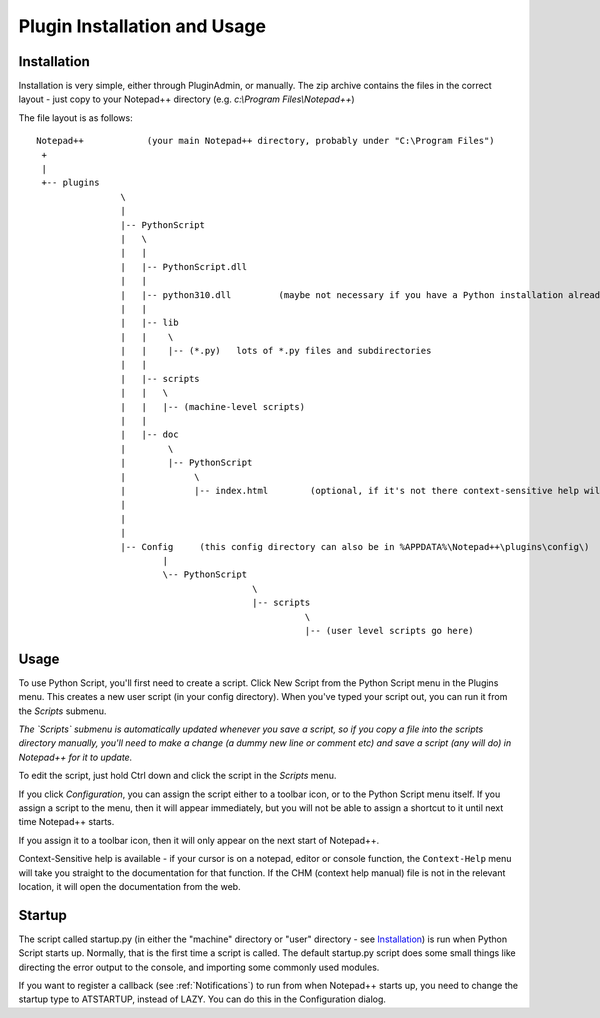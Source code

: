 Plugin Installation and Usage
=============================

Installation
------------

Installation is very simple, either through PluginAdmin, or manually.  The zip archive contains the 
files in the correct layout - just copy to your Notepad++ directory (e.g. `c:\\Program Files\\Notepad++`)

The file layout is as follows::

	Notepad++            (your main Notepad++ directory, probably under "C:\Program Files")
	 +
	 |
	 +-- plugins
			\
			|
			|-- PythonScript
			|   \
			|   |
			|   |-- PythonScript.dll
			|   |
			|   |-- python310.dll         (maybe not necessary if you have a Python installation already, in which case it's probably in C:\windows )
			|   |
			|   |-- lib
			|   |    \
			|   |    |-- (*.py)   lots of *.py files and subdirectories
			|   |
			|   |-- scripts
			|   |	\
			|   |	|-- (machine-level scripts)
			|   |
			|   |-- doc
			|        \
			|        |-- PythonScript
			|             \
			|             |-- index.html        (optional, if it's not there context-sensitive help will use the web)
			|
			|
			|
			|-- Config     (this config directory can also be in %APPDATA%\Notepad++\plugins\config\)
				|
				\-- PythonScript
						 \
						 |-- scripts
							   \
							   |-- (user level scripts go here)


Usage
-----

To use Python Script, you'll first need to create a script.  Click New Script from the Python Script menu in the Plugins menu.
This creates a new user script (in your config directory).  When you've typed your script out, you can run it from the `Scripts` submenu.

*The `Scripts` submenu is automatically updated whenever you save a script, so if you copy a file into the scripts directory manually, 
you'll need to make a change (a dummy new line or comment etc) and save a script (any will do) in Notepad++ for it to update.*

To edit the script, just hold Ctrl down and click the script in the `Scripts` menu.  

If you click `Configuration`, you can assign the script either to a toolbar icon, or to the Python Script menu itself.  If you assign a 
script to the menu, then it will appear immediately, but you will not be able to assign a shortcut to it until next time Notepad++ starts.

If you assign it to a toolbar icon, then it will only appear on the next start of Notepad++.

Context-Sensitive help is available - if your cursor is on a notepad, editor or console function, the ``Context-Help`` menu
will take you straight to the documentation for that function.  If the CHM (context help manual) file is not in the relevant location, it will open the 
documentation from the web.


Startup
-------

.. _startup.py:

The script called startup.py (in either the "machine" directory or "user" directory - see Installation_) is run when Python Script
starts up.  Normally, that is the first time a script is called.  The default startup.py script does some small things like directing 
the error output to the console, and importing some commonly used modules.  

If you want to register a callback (see :ref:`Notifications`) to run from when Notepad++ starts up, you need to change the startup type
to ATSTARTUP, instead of LAZY.  You can do this in the Configuration dialog.

